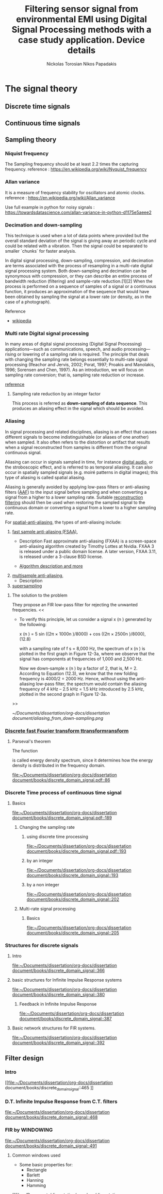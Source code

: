 #+TITLE: Filtering sensor signal from environmental EMI using Digital Signal Processing methods with a case study application.
#+AUTHOR: Nickolas Torosian
#+AUTHOR: Nikos Papadakis
#+LANGUAGE: us
* The signal theory
** Discrete time signals

** Continuous time signals

** Sampling theory
*** Niquist frequency
The Sampling frequency should be at least 2.2 times the capturing frequency.
reference : https://en.wikipedia.org/wiki/Nyquist_frequency


*** Allan variance
It is a measure of frequency stability for oscillators and atomic clocks.
reference : https://en.wikipedia.org/wiki/Allan_variance

Use full example in python for noisy signals : https://towardsdatascience.com/allan-variance-in-python-d1175e5aeee2


*** Decimation and down-sampling
This technique is used when a lot of data points where provided but the overall standard deviation of the signal is giving away an periodic cycle and could be related with a vibration. Then the signal could be separated to smaller `chunks` for faster analysis.


In digital signal processing, down-sampling, compression, and decimation are terms associated with the process of resampling in a
multi-rate digital signal processing system. Both down-sampling and decimation can be synonymous with compression, or they can describe
an entire process of bandwidth reduction (filtering) and sample-rate reduction.[1][2] When the process is performed on a sequence of
samples of a signal or a continuous function, it produces an approximation of the sequence that would have been obtained by sampling the
signal at a lower rate (or density, as in the case of a photograph).

Reference
- [[https://en.wikipedia.org/wiki/Downsampling_(signal_processing)][wikipedia]]



*** Multi rate Digital signal processing
In many areas of digital signal processing (Digital Signal Processing) applications—such as communications, speech, and audio processing—rising or lowering of
a sampling rate is required. The principle that deals with changing the sampling rate belongs essentially to multi-rate signal processing
(Ifeachor and Jervis, 2002; Porat, 1997; Proakis and Manolakis, 1996; Sorensen and Chen, 1997).
As an introduction, we will focus on sampling rate conversion; that is, sampling rate reduction or increase.

[[https://www.eetimes.com/multirate-dsp-part-1-upsampling-and-downsampling/][reference]]

**** Sampling rate reduction by an integer factor
:PROPERTIES:
:TAGS_ALL: last doc
:END:
This process is referred as *down-sampling of data sequence*. This produces an aliasing effect in the signal which should be avoided.


*** Aliasing
In signal processing and related disciplines, aliasing is an effect that causes different signals to become indistinguishable (or aliases of one another) when sampled.
It also often refers to the distortion or artifact that results when a signal reconstructed from samples is different from the original continuous signal.

Aliasing can occur in signals sampled in time, for instance [[https://en.wikipedia.org/wiki/Digital_audio][digital audio]], or the stroboscopic effect, and is referred to as temporal aliasing. It can also occur in spatially sampled signals
(e.g. moiré patterns in digital images); this type of aliasing is called spatial aliasing.

Aliasing is generally avoided by applying low-pass filters or anti-aliasing filters ([[https://en.wikipedia.org/wiki/Anti-aliasing_filter][AAF]]) to the input signal before sampling and when converting a signal from a higher to a lower sampling rate.
Suitable [[https://en.wikipedia.org/wiki/Aliasing][reconstruction filtering]] should then be used when restoring the sampled signal to the continuous domain or converting a signal from a lower to a higher sampling rate.

For [[https://en.wikipedia.org/wiki/Spatial_anti-aliasing][spatial-anti-aliasing]], the types of anti-aliasing include:
 1. [[https://en.wikipedia.org/wiki/Fast_approximate_anti-aliasing][fast sample anti-aliasing (FSAA)]],
    - Description
      Fast approximate anti-aliasing (FXAA) is a screen-space anti-aliasing algorithm created by Timothy Lottes at Nvidia.
      FXAA 3 is released under a public domain license. A later version, FXAA 3.11, is released under a 3-clause BSD license.

    - [[https://en.wikipedia.org/wiki/Fast_approximate_anti-aliasing][Algorithm description and more]]

 2. [[https://en.wikipedia.org/wiki/Multisample_anti-aliasing][multisample anti-aliasing]],
    - Description
 3. [[https://en.wikipedia.org/wiki/Supersampling][supersampling]]


**** The solution to the problem
They propose an FIR low-pass filter for rejecting the unwanted frequencies.
<<

- To verify this principle, let us consider a signal x (n ) generated by the following:

  x (n ) = 5 sin ((2π × 1000n )/8000) + cos ((2π × 2500n )/8000), (12.8)

  with a sampling rate of f s = 8,000 Hz, the spectrum of x (n ) is plotted in the first graph in Figure 12-3a, where we observe that the signal has components at frequencies of 1,000 and 2,500 Hz.

    Now we down-sample x (n ) by a factor of 2, that is, M = 2. According to Equation (12.3), we know that the new folding frequency is 4000/2 = 2000 Hz.
    Hence, without using the anti-aliasing low-pass filter, the spectrum would contain the aliasing frequency of 4 kHz – 2.5 kHz = 1.5 kHz introduced by 2.5 kHz, plotted in the second graph
    in Figure 12-3a.
>>

[[~/Documents/dissertation/org-docs/dissertation document/aliasing_from_down-sampling.png]]


*** [[file:~/Downloads/descrete domain signal book.pdf][Discrete fast Fourier transform ttransformransform]]
**** Parseval's theorem
The function
#+begin_latex
\|X(e^(jω))|^2
#+end_latex

is called energy density spectrum, since it determines how the energy density is distributed in the frequency domain.

[[file:~/Documents/dissertation/org-docs/dissertation document/books/discrete_domain_signal.pdf::86]]

*** Discrete Time process of continuous time signal

**** Basics

[[file:~/Documents/dissertation/org-docs/dissertation document/books/discrete_domain_signal.pdf::189]]

***** Changing the sampling rate
****** using discrete time processing

[[file:~/Documents/dissertation/org-docs/dissertation document/books/discrete_domain_signal.pdf::193]]

****** by an integer

[[file:~/Documents/dissertation/org-docs/dissertation document/books/discrete_domain_signal::193]]

****** by a non integer

[[file:~/Documents/dissertation/org-docs/dissertation document/books/discrete_domain_signal::202]]

***** Multi-rate signal processing

****** Basics

[[file:~/Documents/dissertation/org-docs/dissertation document/books/discrete_domain_signal::205]]

*** Structures for discrete signals

**** Intro

[[file:~/Documents/dissertation/org-docs/dissertation document/books/discrete_domain_signal::366]]

**** basic structures for Infinite Impulse Response systems

[[file:~/Documents/dissertation/org-docs/dissertation document/books/discrete_domain_signal::380]]


***** Feedback in Infinite Impulse Response

[[file:~/Documents/dissertation/org-docs/dissertation document/books/discrete_domain_signal::387]]

**** Basic network structures for FIR systems.

[[file:~/Documents/dissertation/org-docs/dissertation document/books/discrete_domain_signal::392]]


** Filter design

*** Intro
[[file:~/Documents/dissertation/org-docs/dissertation document/books/discrete_domain_signal::465
]]
*** D.T. Infinite Impulse Response from C.T. filters

[[file:~/Documents/dissertation/org-docs/dissertation document/books/discrete_domain_signal::468]]

*** FIR by WINDOWING

[[file:~/Documents/dissertation/org-docs/dissertation document/books/discrete_domain_signal::491]]

**** Common windows used
- Some basic properties for:
  - Rectangle
  - Barlett
  - Hanning
  - Hamming
[[file:~/Documents/dissertation/org-docs/dissertation document/books/discrete_domain_signal::494
]]

**** Kaiser window method

[[file:~/Documents/dissertation/org-docs/dissertation document/books/discrete_domain_signal::500]]


**** Optimum approximations of FIR

- Here is a deep analysis for the appropriate implementation of the FIR filters in respect to /M value???/

[[file:~/Documents/dissertation/org-docs/dissertation document/books/discrete_domain_signal::491]]


**** F


** Discrete Fourier Transform (D.F.T.)
*** Intro

[[file:~/Documents/dissertation/org-docs/dissertation document/books/discrete_domain_signal::567]]

*** PROJ [#A] Periodic convolution

[[file:~/Documents/dissertation/org-docs/dissertation document/books/discrete_domain_signal::574]]

*** PROJ [#A] Linear convolution using D.F.T.

[[file:~/Documents/dissertation/org-docs/dissertation document/books/discrete_domain_signal::602]]


** Computation of D.F.T.

*** Intro
- The D.F.T. has important role in Discrete Time signal-processing. Also there are efficient algorithms for programming (python, C++..).  They are called FFT algorithms (Fast Fourier Transform) but they are calculating all /N values of the D.F.T./. If only a portion of the frequencies are needed (0 <= ω <= 2π) other algorithms could be more efficient.
[[file:~/Documents/dissertation/org-docs/dissertation document/books/discrete_domain_signal::602]]


** D.F.T. analysis of signals

*** Intro
- For a finite-length signals the D.F.T. provides frequency-domain samples of the discrete-time Fourier transform, and the implications of this sampling must be clearly understood.
***** Example
- In linear filtering or convolution implemented by multiplying D.F.T.s rather than discrete-time Fourier transforms,a circular convolution is implemented and special care **must** be taken to ensure that the results will be equivalent to a linear convolution.

[[file:~/Documents/dissertation/org-docs/dissertation document/books/discrete_domain_signal::719]]

*** Windowing effect
- The purpose of the window in the time-dependent Fourier transform is to limit the extend of the sequence to be transformed so the spectral characteristics are reasonably stationary over the duration of the window.

  /**The more rapidly the signal characteristics change, the shorter the window should be**/

[[file:~/Documents/dissertation/org-docs/dissertation document/books/discrete_domain_signal::743]]

*** Sampling in Time and Frequency


* Laboratory case study

** General idea and method
*** Intro
In the present case study the aim is to find a way to filter Electromagnetic Interference at 10-20 kHz via digital signal processing (Digital Signal Processing). The reason for choosing a post-process filtering is the ability to create a system agnostic processing that could be implemented across platforms and construction standards. The main goal is to remove those frequencies and find a best way for filtering this particular type of distortion.

As examined with raising the sampling frequency a curtain amount of noise is imported with distinguishable distortion of the original signal. This could be avoided by reduction of the sampling frequency, but this will introduce Aliasing effect. This was observed when a last recording of the signal with the wind tunnel and were appearing to be less affected than the compressed air measurements. #NOTE Add to the description the reason for

*** UNIV Laboratory setup and measurement tools
**** Setup
  The idea is to measure Wind speed produced from a large fan inlet inside contained environment to control the direction. After that a wide-angle and a matrix like (setting chamber) different users are used for the even distribution of air flow. At the last section there is a contraction section for regulating the area of the test section. This is due to construction size and lab space. ??????????


A [[file:~/Pictures/Wind_Tunnel_setup_lab.png][diagram]]

**** Equipment

***** Wind sensor
The measurements used in this case study were taken from a differential pressure transducer with the details bellow
#+title: Device details
:MODEL: Delta Ohm HD-408T
:WORK_PRINCIPLE: Differential pressure transducer
:RANGE: 0-10 m-bar
:RESISTANCE: 330 Ω
+ This device is connected with a NI USB-6353 (with optocouplers and max. rate 1.5 MS/s).


***** Data collection and analysis

****** Signal Process

The post-process is implemented with basic Digital Signal Processing python libraries and there was also developed a custom library for ease of analysis of curtain datatype files such as (.h5, .tdms) and signal processing.

- Filtering method
  + Infinite Impulse Response
    Those types are more likely to consume more processing power and RAM usage but are really really fast and reliable. They introduce some delay if applied but if the phase shift is not a big deal for the data i.e. some generally stable dc measurement but with frequency fluctuations and the signal will be studied in frequency domain. That example is not the case when the signal measured is A.C..
  + FIR
    This method is fundamentally different in respect to Infinite Impulse Response but the ability to manage large datasets with accuracy although is present it is not optimized and takes a lot of time. In opposition the frequency response is very good for EMI due to easy delay elimination with a simple equation.
    [[~/Documents/dissertation/org-docs/dissertation document/books/discrete_domain_signal.pdf::468]]
  + MEDIAN

- Filter type
  + Butterworth
  + Bessel
  + Chebby_shev
  + Elliptic
****** Recording software

The data are collected with Lab View as a recording program. Here need more info from Papadaki......

Here the signal is transferred via Telecommunication cable for minimizing the system file.
#+begin_src org :lang el
Εδώ η ιδέα είνε να εξηγηθεί λίγο η επεξεργασία που γίνεται από το λαμπβιου για λόγους αναφωράς.
#+end_src

#+RESULTS:
: Εδώ η ιδέα είναι να εξηγηθεί λίγο η επεξεργασία που γίνεται από το λαμπβιου για λόγους αναφv

***** Other measuring devices
